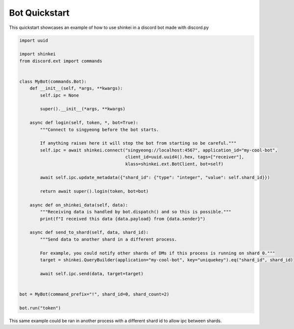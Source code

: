 Bot Quickstart
==============

This quickstart showcases an example of how to use shinkei in a discord bot made with discord.py


.. code-block:: python3

    import uuid

    import shinkei
    from discord.ext import commands


    class MyBot(commands.Bot):
        def __init__(self, *args, **kwargs):
            self.ipc = None

            super().__init__(*args, **kwargs)

        async def login(self, token, *, bot=True):
            """Connect to singyeong before the bot starts.

            If anything raises here it will stop the bot from starting so be careful."""
            self.ipc = await shinkei.connect("singyeong://localhost:4567", application_id="my-cool-bot",
                                             client_id=uuid.uuid4().hex, tags=["receiver"],
                                             klass=shinkei.ext.BotClient, bot=self)

            await self.ipc.update_metadata({"shard_id": {"type": "integer", "value": self.shard_id}})

            return await super().login(token, bot=bot)

        async def on_shinkei_data(self, data):
            """Receiving data is handled by bot.dispatch() and so this is possible."""
            print(f"I received this data {data.payload} from {data.sender}")

        async def send_to_shard(self, data, shard_id):
            """Send data to another shard in a different process.

            For example, you could notify other shards of DMs if this process is running on shard 0."""
            target = shinkei.QueryBuilder(application="my-cool-bot", key="uniquekey").eq("shard_id", shard_id)

            await self.ipc.send(data, target=target)


    bot = MyBot(command_prefix="!", shard_id=0, shard_count=2)

    bot.run("token")

This same example could be ran in another process with a different shard id to allow ipc between shards.